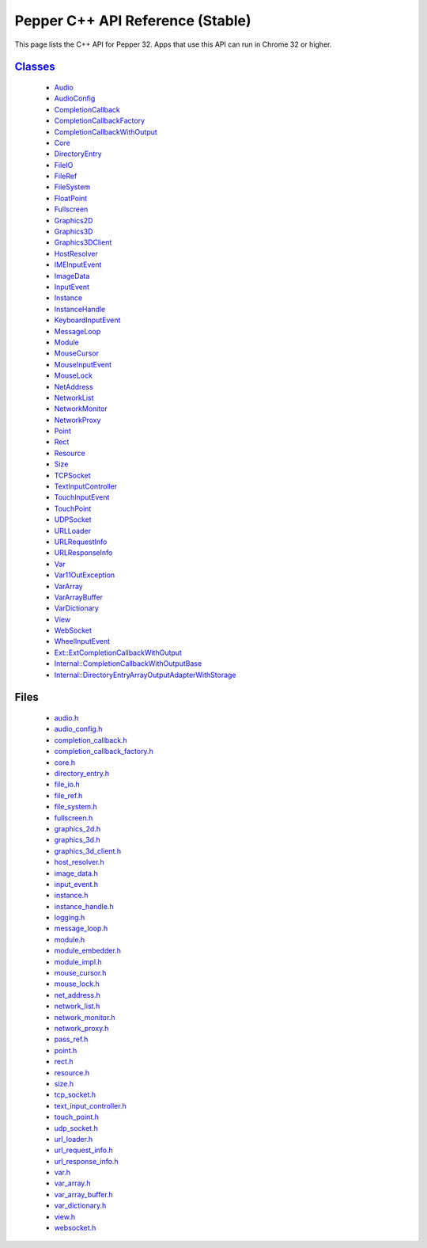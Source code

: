 .. _pepper_stable_cpp_index:

.. DO NOT EDIT! This document is auto-generated by doxygen/rst_index.py.

############################################
Pepper C++ API Reference (Stable)
############################################

This page lists the C++ API for Pepper 32. Apps that use this API can
run in Chrome 32 or higher.

`Classes <inherits.html>`_
==========================
  * `Audio <classpp_1_1_audio.html>`_

  * `AudioConfig <classpp_1_1_audio_config.html>`_

  * `CompletionCallback <classpp_1_1_completion_callback.html>`_

  * `CompletionCallbackFactory <classpp_1_1_completion_callback_factory.html>`_

  * `CompletionCallbackWithOutput <classpp_1_1_completion_callback_with_output.html>`_

  * `Core <classpp_1_1_core.html>`_

  * `DirectoryEntry <classpp_1_1_directory_entry.html>`_

  * `FileIO <classpp_1_1_file_i_o.html>`_

  * `FileRef <classpp_1_1_file_ref.html>`_

  * `FileSystem <classpp_1_1_file_system.html>`_

  * `FloatPoint <classpp_1_1_float_point.html>`_

  * `Fullscreen <classpp_1_1_fullscreen.html>`_

  * `Graphics2D <classpp_1_1_graphics2_d.html>`_

  * `Graphics3D <classpp_1_1_graphics3_d.html>`_

  * `Graphics3DClient <classpp_1_1_graphics3_d_client.html>`_

  * `HostResolver <classpp_1_1_host_resolver.html>`_

  * `IMEInputEvent <classpp_1_1_i_m_e_input_event.html>`_

  * `ImageData <classpp_1_1_image_data.html>`_

  * `InputEvent <classpp_1_1_input_event.html>`_

  * `Instance <classpp_1_1_instance.html>`_

  * `InstanceHandle <classpp_1_1_instance_handle.html>`_

  * `KeyboardInputEvent <classpp_1_1_keyboard_input_event.html>`_

  * `MessageLoop <classpp_1_1_message_loop.html>`_

  * `Module <classpp_1_1_module.html>`_

  * `MouseCursor <classpp_1_1_mouse_cursor.html>`_

  * `MouseInputEvent <classpp_1_1_mouse_input_event.html>`_

  * `MouseLock <classpp_1_1_mouse_lock.html>`_

  * `NetAddress <classpp_1_1_net_address.html>`_

  * `NetworkList <classpp_1_1_network_list.html>`_

  * `NetworkMonitor <classpp_1_1_network_monitor.html>`_

  * `NetworkProxy <classpp_1_1_network_proxy.html>`_

  * `Point <classpp_1_1_point.html>`_

  * `Rect <classpp_1_1_rect.html>`_

  * `Resource <classpp_1_1_resource.html>`_

  * `Size <classpp_1_1_size.html>`_

  * `TCPSocket <classpp_1_1_t_c_p_socket.html>`_

  * `TextInputController <classpp_1_1_text_input_controller.html>`_

  * `TouchInputEvent <classpp_1_1_touch_input_event.html>`_

  * `TouchPoint <classpp_1_1_touch_point.html>`_

  * `UDPSocket <classpp_1_1_u_d_p_socket.html>`_

  * `URLLoader <classpp_1_1_u_r_l_loader.html>`_

  * `URLRequestInfo <classpp_1_1_u_r_l_request_info.html>`_

  * `URLResponseInfo <classpp_1_1_u_r_l_response_info.html>`_

  * `Var <classpp_1_1_var.html>`_

  * `Var11OutException <classpp_1_1_var_1_1_out_exception.html>`_

  * `VarArray <classpp_1_1_var_array.html>`_

  * `VarArrayBuffer <classpp_1_1_var_array_buffer.html>`_

  * `VarDictionary <classpp_1_1_var_dictionary.html>`_

  * `View <classpp_1_1_view.html>`_

  * `WebSocket <classpp_1_1_web_socket.html>`_

  * `WheelInputEvent <classpp_1_1_wheel_input_event.html>`_

  * `Ext::ExtCompletionCallbackWithOutput <classpp_1_1ext_1_1_ext_completion_callback_with_output.html>`_

  * `Internal::CompletionCallbackWithOutputBase <classpp_1_1internal_1_1_completion_callback_with_output_base.html>`_

  * `Internal::DirectoryEntryArrayOutputAdapterWithStorage <classpp_1_1internal_1_1_directory_entry_array_output_adapter_with_storage.html>`_


Files
=====
  * `audio.h <audio_8h.html>`_

  * `audio_config.h <audio__config_8h.html>`_

  * `completion_callback.h <completion__callback_8h.html>`_

  * `completion_callback_factory.h <completion__callback__factory_8h.html>`_

  * `core.h <core_8h.html>`_

  * `directory_entry.h <directory__entry_8h.html>`_

  * `file_io.h <file__io_8h.html>`_

  * `file_ref.h <file__ref_8h.html>`_

  * `file_system.h <file__system_8h.html>`_

  * `fullscreen.h <fullscreen_8h.html>`_

  * `graphics_2d.h <graphics__2d_8h.html>`_

  * `graphics_3d.h <graphics__3d_8h.html>`_

  * `graphics_3d_client.h <graphics__3d__client_8h.html>`_

  * `host_resolver.h <host__resolver_8h.html>`_

  * `image_data.h <image__data_8h.html>`_

  * `input_event.h <input__event_8h.html>`_

  * `instance.h <instance_8h.html>`_

  * `instance_handle.h <instance__handle_8h.html>`_

  * `logging.h <logging_8h.html>`_

  * `message_loop.h <message__loop_8h.html>`_

  * `module.h <module_8h.html>`_

  * `module_embedder.h <module__embedder_8h.html>`_

  * `module_impl.h <module__impl_8h.html>`_

  * `mouse_cursor.h <mouse__cursor_8h.html>`_

  * `mouse_lock.h <mouse__lock_8h.html>`_

  * `net_address.h <net__address_8h.html>`_

  * `network_list.h <network__list_8h.html>`_

  * `network_monitor.h <network__monitor_8h.html>`_

  * `network_proxy.h <network__proxy_8h.html>`_

  * `pass_ref.h <pass__ref_8h.html>`_

  * `point.h <point_8h.html>`_

  * `rect.h <rect_8h.html>`_

  * `resource.h <resource_8h.html>`_

  * `size.h <size_8h.html>`_

  * `tcp_socket.h <tcp__socket_8h.html>`_

  * `text_input_controller.h <text__input__controller_8h.html>`_

  * `touch_point.h <touch__point_8h.html>`_

  * `udp_socket.h <udp__socket_8h.html>`_

  * `url_loader.h <url__loader_8h.html>`_

  * `url_request_info.h <url__request__info_8h.html>`_

  * `url_response_info.h <url__response__info_8h.html>`_

  * `var.h <var_8h.html>`_

  * `var_array.h <var__array_8h.html>`_

  * `var_array_buffer.h <var__array__buffer_8h.html>`_

  * `var_dictionary.h <var__dictionary_8h.html>`_

  * `view.h <view_8h.html>`_

  * `websocket.h <websocket_8h.html>`_

